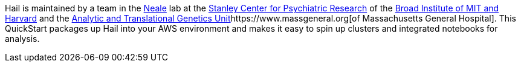 // Replace the content in <>
// Briefly describe the software. Use consistent and clear branding. 
// Include the benefits of using the software on AWS, and provide details on usage scenarios.

Hail is maintained by a team in the https://www.nealelab.is[Neale] lab at the https://www.broadinstitute.org/stanley[Stanley Center for Psychiatric Research] of the https://www.broadinstitute.org/[Broad Institute of MIT and Harvard] and the https://www.atgu.mgh.harvard.edu/[Analytic and Translational Genetics Unit]https://www.massgeneral.org[of Massachusetts General Hospital].
This QuickStart packages up Hail into your AWS environment and makes it easy to spin up clusters and integrated notebooks for analysis.

